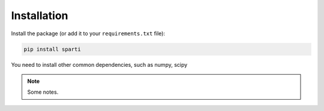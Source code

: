 ************
Installation
************

Install the package (or add it to your ``requirements.txt`` file):

.. code:: console

    pip install sparti

You need to install other common dependencies, such as numpy, scipy

.. note::
        Some notes.


